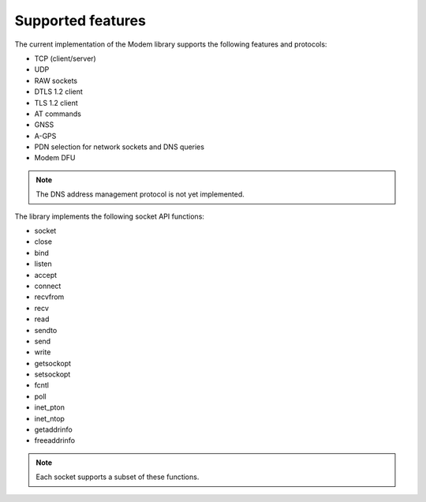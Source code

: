 .. _supported_features:

Supported features
##################

The current implementation of the Modem library supports the following features and protocols:

* TCP (client/server)
* UDP
* RAW sockets
* DTLS 1.2 client
* TLS 1.2 client
* AT commands
* GNSS
* A-GPS
* PDN selection for network sockets and DNS queries
* Modem DFU

.. note::
   The DNS address management protocol is not yet implemented.

The library implements the following socket API functions:

* socket
* close
* bind
* listen
* accept
* connect
* recvfrom
* recv
* read
* sendto
* send
* write
* getsockopt
* setsockopt
* fcntl
* poll
* inet_pton
* inet_ntop
* getaddrinfo
* freeaddrinfo

.. note::
   Each socket supports a subset of these functions.
